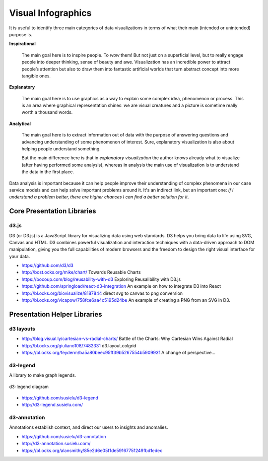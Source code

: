 
===================
Visual Infographics
===================

It is useful to identify three main categories of data visualizations in terms
of what their main (intended or unintended) purpose is.

**Inspirational**

    The main goal here is to inspire people. To *wow* them! But not just on a
    superficial level, but to really engage people into deeper thinking, sense
    of beauty and awe. Visualization has an incredible power to attract
    people’s attention but also to draw them into fantastic artificial worlds
    that turn abstract concept into more tangible ones.

**Explanatory**

    The main goal here is to use graphics as a way to explain some complex
    idea, phenomenon or process. This is an area where graphical
    representation shines: we are visual creatures and a picture is sometime
    really worth a thousand words.

**Analytical**

    The main goal here is to extract information out of data with the purpose
    of answering questions and advancing understanding of some phenomenon of
    interest. Sure, explanatory visualization is also about helping people
    understand something.

    But the main difference here is that in *explanatory visualization* the
    author knows already what to visualize (after having performed some
    analysis), whereas in analysis the main use of visualization is to
    understand the data in the first place.

Data analysis is important because it can help people improve their
understanding of complex phenomena in our case service models and can help
solve important problems around it. It's an indirect link, but an important
one: *If I understand a problem better, there are higher chances I can find a
better solution for it*.


Core Presentation Libraries
===========================


d3.js
-----

D3 (or D3.js) is a JavaScript library for visualizing data using web
standards. D3 helps you bring data to life using SVG, Canvas and HTML. D3
combines powerful visualization and interaction techniques with a data-driven
approach to DOM manipulation, giving you the full capabilities of modern
browsers and the freedom to design the right visual interface for your data.

* https://github.com/d3/d3
* http://bost.ocks.org/mike/chart/ Towards Reusable Charts
* https://bocoup.com/blog/reusability-with-d3 Exploring Reusalibility with D3.js
* https://github.com/springload/react-d3-integration An example on how to integrate D3 into React
* http://bl.ocks.org/biovisualize/8187844 direct svg to canvas to png conversion
* http://bl.ocks.org/vicapow/758fce6aa4c5195d24be  An example of creating a PNG from an SVG in D3.


Presentation Helper Libraries
=============================


d3 layouts
----------

* http://blog.visual.ly/cartesian-vs-radial-charts/ Battle of the Charts: Why Cartesian Wins Against Radial
* http://bl.ocks.org/giuliano108/7482331 d3.layout.colgrid
* https://bl.ocks.org/feyderm/ba5a80beec95ff39b5267554b590993f A change of perspective...


d3-legend
---------

A library to make graph legends.

.. figure:: ../static/img/d3-legend.jpg
    :width: 80%
    :figclass: align-center

    d3-legend diagram

* https://github.com/susielu/d3-legend
* http://d3-legend.susielu.com/


d3-annotation
-------------

Annotations establish context, and direct our users to insights and anomalies.

* https://github.com/susielu/d3-annotation
* http://d3-annotation.susielu.com/
* https://bl.ocks.org/alansmithy/85e2d6e05f1de59167751249fbd1edec

